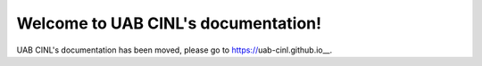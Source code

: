 .. UAB CINL documentation master file

========================================
Welcome to UAB CINL's documentation!
========================================

UAB CINL's documentation has been moved, please go to https://uab-cinl.github.io__.

